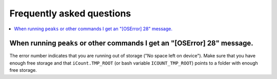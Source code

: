 **************************
Frequently asked questions
**************************

.. contents::
  :local:
  :depth: 1



When running ``peaks`` or other commands I get an "[OSError] 28" message.
===========================================================================
The error number indicates that you are running out of storage ("No space left on device").
Make sure that you have enough free storage and that ``iCount.TMP_ROOT`` (or bash variable ``ICOUNT_TMP_ROOT``) points to a folder with enough free storage.
